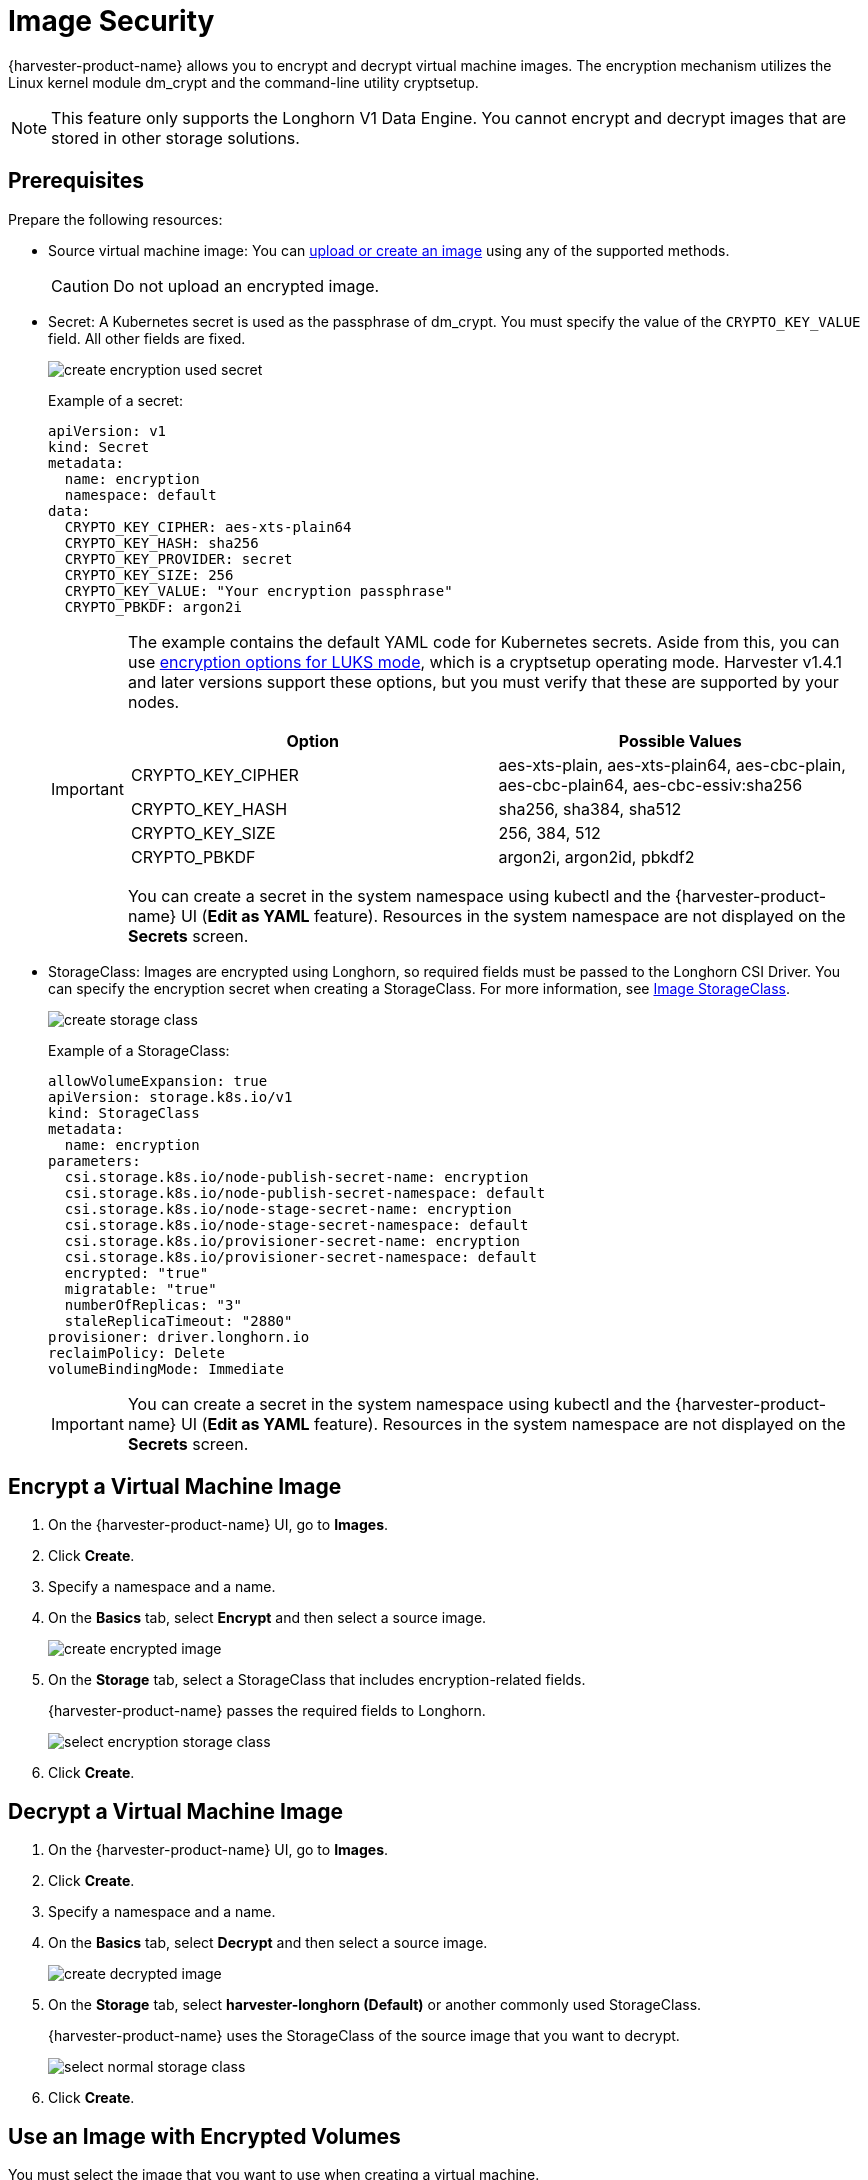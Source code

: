 = Image Security

{harvester-product-name} allows you to encrypt and decrypt virtual machine images. The encryption mechanism utilizes the Linux kernel module dm_crypt and the command-line utility cryptsetup.

[NOTE]
====
This feature only supports the Longhorn V1 Data Engine. You cannot encrypt and decrypt images that are stored in other storage solutions.
====

== Prerequisites

Prepare the following resources:

* Source virtual machine image: You can xref:./upload-image.adoc[upload or create an image] using any of the supported methods.
+
[CAUTION]
====
Do not upload an encrypted image.
====
+
* Secret: A Kubernetes secret is used as the passphrase of dm_crypt. You must specify the value of the `CRYPTO_KEY_VALUE` field. All other fields are fixed.
+
image::vm/create-encryption-used-secret.png[]
+
Example of a secret:
+
[,YAML]
----
apiVersion: v1
kind: Secret
metadata:
  name: encryption
  namespace: default
data:
  CRYPTO_KEY_CIPHER: aes-xts-plain64
  CRYPTO_KEY_HASH: sha256
  CRYPTO_KEY_PROVIDER: secret
  CRYPTO_KEY_SIZE: 256
  CRYPTO_KEY_VALUE: "Your encryption passphrase"
  CRYPTO_PBKDF: argon2i
----
+
[IMPORTANT]
====
The example contains the default YAML code for Kubernetes secrets. Aside from this, you can use https://wiki.archlinux.org/title/Dm-crypt/Device_encryption#Encryption_options_for_LUKS_mode[encryption options for LUKS mode], which is a cryptsetup operating mode. Harvester v1.4.1 and later versions support these options, but you must verify that these are supported by your nodes.

|===
| Option | Possible Values

| CRYPTO_KEY_CIPHER
| aes-xts-plain, aes-xts-plain64, aes-cbc-plain, aes-cbc-plain64, aes-cbc-essiv:sha256

| CRYPTO_KEY_HASH
| sha256, sha384, sha512

| CRYPTO_KEY_SIZE
| 256, 384, 512

| CRYPTO_PBKDF
| argon2i, argon2id, pbkdf2
|===

You can create a secret in the system namespace using kubectl and the {harvester-product-name} UI (*Edit as YAML* feature). Resources in the system namespace are not displayed on the *Secrets* screen.
====
+
* StorageClass: Images are encrypted using Longhorn, so required fields must be passed to the Longhorn CSI Driver. You can specify the encryption secret when creating a StorageClass. For more information, see xref:./upload-image.adoc#image-storageclass[Image StorageClass].
+ 
image::vm/create-storage-class.png[]
+
Example of a StorageClass:
+
[,YAML]
----
allowVolumeExpansion: true
apiVersion: storage.k8s.io/v1
kind: StorageClass
metadata:
  name: encryption
parameters:
  csi.storage.k8s.io/node-publish-secret-name: encryption
  csi.storage.k8s.io/node-publish-secret-namespace: default
  csi.storage.k8s.io/node-stage-secret-name: encryption
  csi.storage.k8s.io/node-stage-secret-namespace: default
  csi.storage.k8s.io/provisioner-secret-name: encryption
  csi.storage.k8s.io/provisioner-secret-namespace: default
  encrypted: "true"
  migratable: "true"
  numberOfReplicas: "3"
  staleReplicaTimeout: "2880"
provisioner: driver.longhorn.io
reclaimPolicy: Delete
volumeBindingMode: Immediate
----
+
[IMPORTANT]
====
You can create a secret in the system namespace using kubectl and the {harvester-product-name} UI (*Edit as YAML* feature). Resources in the system namespace are not displayed on the *Secrets* screen.
====

== Encrypt a Virtual Machine Image

. On the {harvester-product-name} UI, go to *Images*.
+
. Click *Create*.
+
. Specify a namespace and a name.
+
. On the *Basics* tab, select *Encrypt* and then select a source image.
+
image::vm/create-encrypted-image.png[]
+
. On the *Storage* tab, select a StorageClass that includes encryption-related fields. 
+
{harvester-product-name} passes the required fields to Longhorn.
+
image::vm/select-encryption-storage-class.png[]
+
. Click *Create*.

== Decrypt a Virtual Machine Image

. On the {harvester-product-name} UI, go to *Images*.
+
. Click *Create*.
+
. Specify a namespace and a name.
+
. On the *Basics* tab, select *Decrypt* and then select a source image.
+
image::vm/create-decrypted-image.png[]
+
. On the *Storage* tab, select *harvester-longhorn (Default)* or another commonly used StorageClass.
+
{harvester-product-name} uses the StorageClass of the source image that you want to decrypt.
+
image::vm/select-normal-storage-class.png[]
+
. Click *Create*.

== Use an Image with Encrypted Volumes

You must select the image that you want to use when creating a virtual machine.

image::vm/create.png[]

The *Virtual Machines* screen displays the following icons and messages when volumes used by virtual machines are encrypted.

image::vm/case1.png[]

image::vm/case2.png[]

To determine which volumes are encrypted, check the *Volumes* tab on the *Virtual Machine* details screen.

image::vm/volume-detail.png[]

== Advanced Usage with {rancher-product-name} Integration

The secret is an unencrypted Base64-encoded string. To keep the secret safe, you can use projects and namespaces to isolate permissions. For more information, see xref:../../integrations/rancher/virtualization-management.adoc#multi-tenancy[Multi-Tenancy].

== Limitations

You cannot perform the following actions:

* Export a new image from an encrypted image
* Download an encrypted image
* Upload an encrypted image